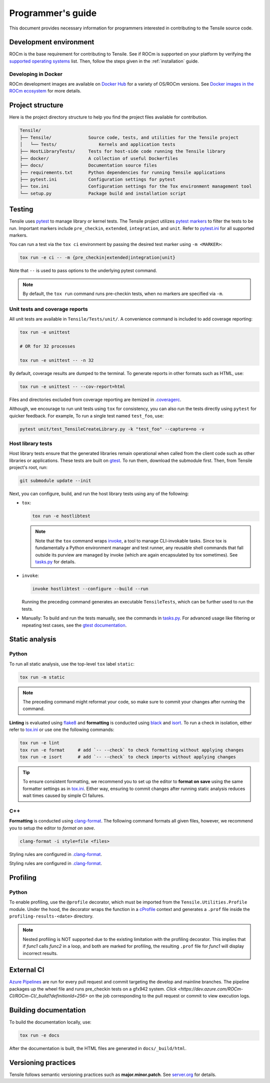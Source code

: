 .. meta::
  :description: Tensile is a tool for creating a benchmark-driven backend library for GEMM
  :keywords: Tensile developers guide, Tensile contributors guide, Tensile programmers guide, GEMM, Tensor
.. highlight:: none

.. _programmers-guide:

********************************************************************
Programmer's guide
********************************************************************

This document provides necessary information for programmers interested in contributing to the Tensile source code.

.. _development-environment:

=======================
Development environment
=======================

ROCm is the base requirement for contributing to Tensile. See if ROCm is supported on your platform by verifying the `supported operating systems <https://rocm.docs.amd.com/projects/install-on-linux/en/latest/reference/system-requirements.html#supported-operating-systems>`_ list.
Then, follow the steps given in the :ref:`installation` guide.

-------------------------
Developing in Docker
-------------------------

ROCm development images are available on `Docker Hub <https://hub.docker.com/search?q=rocm%2Fdev>`_ for a variety of OS/ROCm versions. See `Docker images in the ROCm ecosystem <https://rocm.docs.amd.com/projects/install-on-linux/en/latest/how-to/docker.html#docker-images-in-the-rocm-ecosystem>`_ for more details.

==================
Project structure
==================

Here is the project directory structure to help you find the project files available for contribution.

.. code-block::

   Tensile/
   ├── Tensile/              Source code, tests, and utilities for the Tensile project
   │   └── Tests/                Kernels and application tests
   ├── HostLibraryTests/     Tests for host-side code running the Tensile library
   ├── docker/               A collection of useful Dockerfiles
   ├── docs/                 Documentation source files
   ├── requirements.txt      Python dependencies for running Tensile applications
   ├── pytest.ini            Configuration settings for pytest
   ├── tox.ini               Configuration settings for the Tox environment management tool
   └── setup.py              Package build and installation script

=======
Testing
=======

Tensile uses `pytest <https://docs.pytest.org/>`_ to manage library or kernel tests. The Tensile project utilizes `pytest markers <https://docs.pytest.org/en/stable/how-to/mark.html>`_ to filter the tests to be run. Important markers include ``pre_checkin``, ``extended``, ``integration``, and ``unit``. Refer to `pytest.ini <https://github.com/ROCm/Tensile/blob/develop/pytest.ini>`_ for all supported markers.

You can run a test via the ``tox ci`` environment by passing the desired test marker using ``-m <MARKER>``:

.. code-block::

   tox run -e ci -- -m {pre_checkin|extended|integration|unit}

Note that ``--`` is used to pass options to the underlying pytest command.

.. note::

   By default, the ``tox run`` command runs pre-checkin tests, when no markers are specified via ``-m``.

-------------------------------
Unit tests and coverage reports
-------------------------------

All unit tests are available in ``Tensile/Tests/unit/``. A convenience command is included to add coverage reporting:

.. code-block::

   tox run -e unittest

   # OR for 32 processes

   tox run -e unittest -- -n 32

By default, coverage results are dumped to the terminal. To generate reports in other formats such as HTML, use:

.. code-block::

   tox run -e unittest -- --cov-report=html

Files and directories excluded from coverage reporting are itemized in `.coveragerc <https://github.com/ROCm/Tensile/blob/develop/.coveragerc>`_.

Although, we encourage to run unit tests using ``tox`` for consistency, you can also run the tests directly using ``pytest`` for quicker feedback. For example, To run a single test named ``test_foo``, use:

.. code-block::

   pytest unit/test_TensileCreateLibrary.py -k "test_foo" --capture=no -v

------------------
Host library tests
------------------

Host library tests ensure that the generated libraries remain operational when called from the client code such as other libraries or applications.
These tests are built on `gtest <https://github.com/google/googletest>`_. To run them, download the submodule first. Then, from Tensile project's root, run:

.. code-block::

   git submodule update --init

Next, you can configure, build, and run the host library tests using any of the following:

- ``tox``:

  .. code-block::

   tox run -e hostlibtest

  .. note::

   Note that the ``tox`` command wraps `invoke <https://www.pyinvoke.org/index.html>`_, a tool to manage CLI-invokable tasks. Since tox is fundamentally a Python environment manager and test runner, any reusable shell commands that fall outside its purview are managed by invoke (which are again encapsulated by tox sometimes). See `tasks.py <https://github.com/ROCm/Tensile/blob/develop/tasks.py>`_ for details.

- ``invoke``:

  .. code-block::

   invoke hostlibtest --configure --build --run

  Running the preceding command generates an executable ``TensileTests``, which can be further used to run the tests.

- Manually: To build and run the tests manually, see the commands in `tasks.py <https://github.com/ROCm/Tensile/blob/develop/tasks.py>`_.
  For advanced usage like filtering or repeating test cases, see the `gtest documentation <https://github.com/google/googletest/blob/main/docs/advanced.md>`_.

..
   The static analysis and profiling sections are WIP and not to be reviewed.
===============
Static analysis
===============

------
Python
------

To run all static analysis, use the top-level ``tox`` label ``static``:

.. code-block::

   tox run -m static

.. note::
   The preceding command might reformat your code, so make sure to commit your changes after running the command.

**Linting** is evaluated using `flake8 <https://flake8.pycqa.org/en/latest/>`_ and **formatting** is conducted using `black <https://black.readthedocs.io/en/stable/>`_ and `isort <https://pycqa.github.io/isort/>`_. To run a check in isolation, either refer to `tox.ini <https://github.com/ROCm/Tensile/blob/develop/tox.ini>`_ or use one the following commands:

.. code-block::

   tox run -e lint
   tox run -e format     # add `-- --check` to check formatting without applying changes
   tox run -e isort      # add `-- --check` to check imports without applying changes


.. tip::

   To ensure consistent formatting, we recommend you to set up the editor to **format on save** using the same formatter settings as in `tox.ini <https://github.com/ROCm/Tensile/blob/develop/tox.ini>`_. Either way, ensuring to commit changes after running static analysis reduces wait times caused by simple CI failures.

---
C++
---

**Formatting** is conducted using `clang-format <https://clang.llvm.org/docs/ClangFormatStyleOptions.html>`_.
The following command formats all given files, however, we recommend you to setup the editor to *format on save*.

.. code-block::

   clang-format -i style=file <files>

Styling rules are configured in `.clang-format <https://github.com/ROCm/Tensile/blob/develop/.clang-format>`_.

=========
Profiling
=========

------
Python
------

To enable profiling, use the ``@profile`` decorator, which must be imported from the ``Tensile.Utilities.Profile`` module. Under the hood, the decorator wraps the function in a `cProfile <https://docs.python.org/3/library/profile.html#module-cProfile>`_ context and generates a ``.prof`` file inside the ``profiling-results-<date>`` directory.

.. note::
   Nested profiling is NOT supported due to the existing limitation with the profiling decorator. This implies that if `func1` calls `func2` in a loop, and both are marked for profiling, the resulting ``.prof`` file for `func1` will display incorrect results.

============
External CI
============

`Azure Pipelines <https://dev.azure.com/ROCm-CI/ROCm-CI/_build?definitionId=256>`_ are run for every pull request and commit targeting the develop and mainline branches.
The pipeline packages up the wheel file and runs pre_checkin tests on a gfx942 system.
`Click <https://dev.azure.com/ROCm-CI/ROCm-CI/_build?definitionId=256>` on the job corresponding to the pull request or commit to view execution logs.

========================
Building documentation
========================

To build the documentation locally, use:

.. code-block::

   tox run -e docs

After the documentation is built, the HTML files are generated in ``docs/_build/html``.

=====================
Versioning practices
=====================

Tensile follows semantic versioning practices such as **major.minor.patch**. See `server.org <https://semver.org/>`_ for details.
